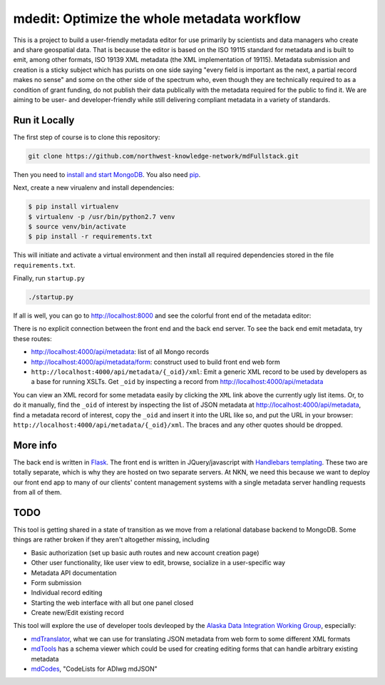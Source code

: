 mdedit: Optimize the whole metadata workflow
================================================= 

This is a project to build a user-friendly metadata editor for use primarily by
scientists and data managers who create and share geospatial data. That is
because the editor is based on the ISO 19115 standard for metadata and is built
to emit, among other formats, ISO 19139 XML metadata (the XML implementation of
19115). Metadata submission and creation is a sticky subject which has purists
on one side saying "every field is important as the next, a partial record makes
no sense" and some on the other side of the spectrum who, even though they are
technically required to as a condition of grant funding, do not publish their
data publically with the metadata required for the public to find it. We are
aiming to be user- and developer-friendly while still delivering compliant
metadata in a variety of standards.



Run it Locally
--------------

The first step of course is to clone this repository:

.. code-block:: bash

    git clone https://github.com/northwest-knowledge-network/mdFullstack.git

Then you need to `install and start MongoDB 
<http://docs.mongodb.org/manual/installation/>`_. 
You also need `pip <https://pip.pypa.io/en/stable/installing.html>`_.

Next, create a new virualenv and install dependencies:

.. code-block:: bash
    
    $ pip install virtualenv
    $ virtualenv -p /usr/bin/python2.7 venv
    $ source venv/bin/activate
    $ pip install -r requirements.txt
     
This will initiate and activate a virtual environment and then install all
required dependencies stored in the file ``requirements.txt``. 

Finally, run ``startup.py``

.. code-block:: bash

    ./startup.py 

If all is well, you can go to http://localhost:8000 and see the colorful front end of the
metadata editor: 

.. image:: editor_thumbnail.png


There is no explicit connection between the front end and the
back end server. To see the back end emit metadata, try these routes:

- http://localhost:4000/api/metadata: list of all Mongo records
- http://localhost:4000/api/metadata/form: construct used to build front end web
  form
- ``http://localhost:4000/api/metadata/{_oid}/xml``: Emit a generic XML record to be
  used by developers as a base for running XSLTs. Get ``_oid`` by inspecting
  a record from http://localhost:4000/api/metadata

You can view an XML record for some metadata easily by clicking the ``XML`` link
above the currently ugly list items. Or, to do it manually, find the ``_oid`` of
interest by inspecting the list of JSON metadata at
http://localhost:4000/api/metadata, find a metadata record of interest, copy the
``_oid`` and insert it into the URL like so, and put the URL in your browser:
``http://localhost:4000/api/metadata/{_oid}/xml``.  The braces and any other
quotes should be dropped.


More info
---------

The back end is written in `Flask <http://flask.pocoo.org/>`_. The front end is
written in JQuery/javascript with `Handlebars templating <http://handlebarsjs.com/>`_. 
These two are totally separate, which is why they are hosted on two separate
servers. At NKN, we need this because we want to deploy our front end app to
many of our clients' content management systems with a single metadata server
handling requests from all of them.


TODO
----

This tool is getting shared in a state of transition as we move from a
relational database backend to MongoDB. Some things are rather broken if they
aren't altogether missing, including

- Basic authorization (set up basic auth routes and new account creation page)
- Other user functionality, like user view to edit, browse, socialize in a
  user-specific way
- Metadata API documentation
- Form submission
- Individual record editing
- Starting the web interface with all but one panel closed
- Create new/Edit existing record

This tool will explore the use of developer tools devleoped by the 
`Alaska Data Integration Working Group <http://www.adiwg.org>`_, especially:

- `mdTranslator <https://github.com/adiwg/mdTranslator>`_, what we can use for
  translating JSON metadata from web form to some different XML formats
- `mdTools <https://github.com/adiwg/mdTools>`_ has a schema viewer which could
  be used for creating editing forms that can handle arbitrary existing metadata
- `mdCodes <https://github.com/adiwg/mdCodes>`_, "CodeLists for ADIwg mdJSON"
